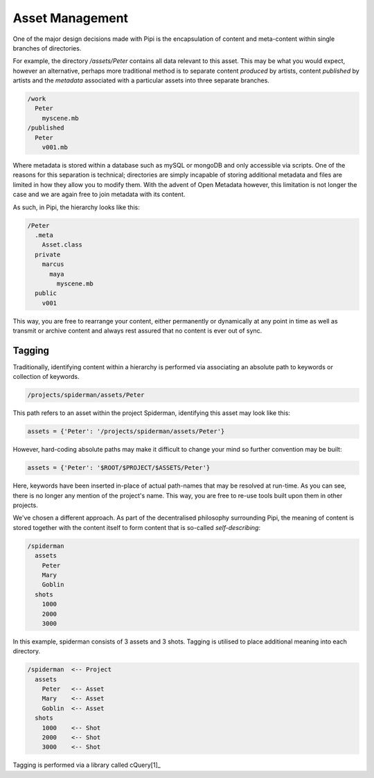 Asset Management
================

One of the major design decisions made with Pipi is the encapsulation of content and meta-content within single branches of directories.

For example, the directory `/assets/Peter` contains all data relevant to this asset. This may be what you would expect, however an alternative, perhaps more traditional method is to separate content `produced` by artists, content `published` by artists and the `metadata` associated with a particular assets into three separate branches.

.. code-block:: bash
	
	/work
	  Peter
	    myscene.mb
	/published
	  Peter
	    v001.mb

Where metadata is stored within a database such as mySQL or mongoDB and only accessible via scripts. One of the reasons for this separation is technical; directories are simply incapable of storing additional metadata and files are limited in how they allow you to modify them. With the advent of Open Metadata however, this limitation is not longer the case and we are again free to join metadata with its content.

As such, in Pipi, the hierarchy looks like this:

.. code-block:: bash

	/Peter
	  .meta
	    Asset.class
	  private
	    marcus
	      maya
	        myscene.mb
	  public
	    v001

This way, you are free to rearrange your content, either permanently or dynamically at any point in time as well as transmit or archive content and always rest assured that no content is ever out of sync.

Tagging
-------

Traditionally, identifying content within a hierarchy is performed via associating an absolute path to keywords or collection of keywords.

.. code-block:: bash

	/projects/spiderman/assets/Peter

This path refers to an asset within the project Spiderman, identifying this asset may look like this:

.. code-block:: python

	assets = {'Peter': '/projects/spiderman/assets/Peter'}

However, hard-coding absolute paths may make it difficult to change your mind so further convention may be built:

.. code-block:: python

	assets = {'Peter': '$ROOT/$PROJECT/$ASSETS/Peter'}

Here, keywords have been inserted in-place of actual path-names that may be resolved at run-time. As you can see, there is no longer any mention of the project's name. This way, you are free to re-use tools built upon them in other projects.

We've chosen a different approach. As part of the decentralised philosophy surrounding Pipi, the meaning of content is stored together with the content itself to form content that is so-called `self-describing`:

.. code-block:: bash

	/spiderman
	  assets
	    Peter
	    Mary
	    Goblin
	  shots
	    1000
	    2000
	    3000

In this example, spiderman consists of 3 assets and 3 shots. Tagging is utilised to place additional meaning into each directory.

.. code-block:: bash

	/spiderman  <-- Project
	  assets
	    Peter   <-- Asset
	    Mary    <-- Asset
	    Goblin  <-- Asset
	  shots
	    1000    <-- Shot
	    2000    <-- Shot
	    3000    <-- Shot

Tagging is performed via a library called cQuery[1]_


.. [1]: More information on cQuery here https://github.com/abstractfactory/cquery

